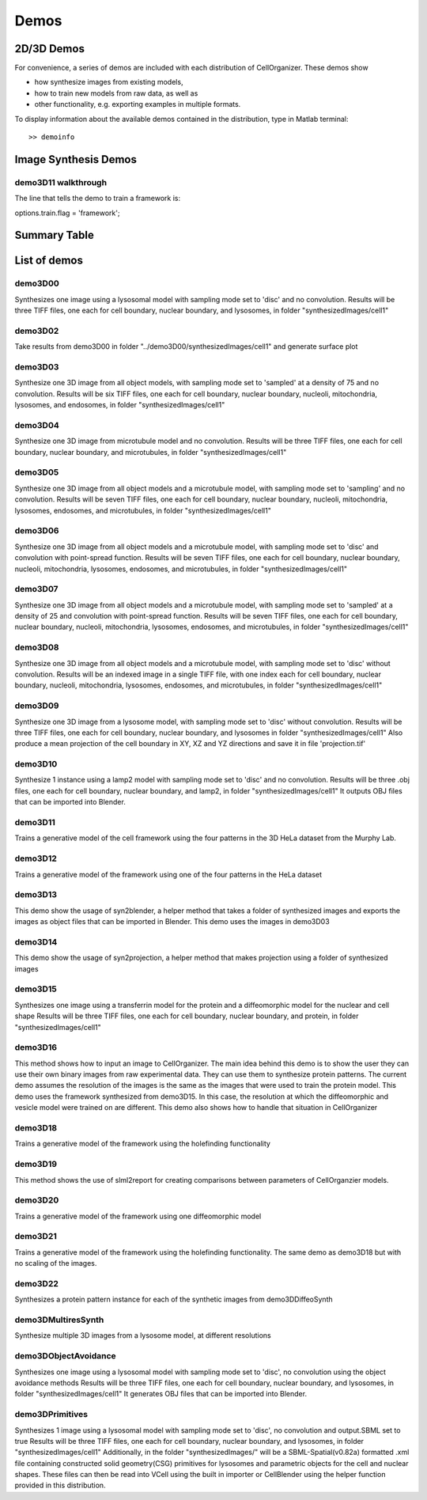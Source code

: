 .. demos_information:

Demos
=====

2D/3D Demos
***********
For convenience, a series of demos are included with each distribution of CellOrganizer. These demos show

* how synthesize images from existing models,
* how to train new models from raw data, as well as
* other functionality, e.g. exporting examples in multiple formats.

To display information about the available demos contained in the distribution, type in Matlab terminal::

	>> demoinfo

Image Synthesis Demos
*********************

demo3D11 walkthrough
--------------------
The line that tells the demo to train a framework is:

options.train.flag = 'framework';

Summary Table
***************
.. exec::
	print commands.getoutput('python make_tabulate_from_excel.py ./source/chapters/demo_lists.xlsx')

List of demos
*************

demo3D00
----------
Synthesizes one image using a lysosomal model with sampling mode
set to 'disc' and no convolution.
Results will be three TIFF files, one each for cell boundary,
nuclear boundary, and lysosomes, in folder "synthesizedImages/cell1"

.. figure:: ../images/demo3D00/cell1_ch2.jpg
   :align: center

demo3D02
--------------------
Take results from demo3D00 in
folder "../demo3D00/synthesizedImages/cell1"
and generate surface plot

.. figure:: ../images/demo3D02/output.png
   :align: center

demo3D03
--------------------
Synthesize one 3D image from all object models,
with sampling mode set to 'sampled' at a density of 75 and no convolution.
Results will be six TIFF files, one each for
cell boundary, nuclear boundary, nucleoli, mitochondria, lysosomes,
and endosomes, in folder "synthesizedImages/cell1"

.. figure:: ../images/demo3D03/cell1_ch3.jpg
   :align: center

demo3D04
--------------------
Synthesize one 3D image from microtubule model and no convolution.
Results will be three TIFF files, one each for
cell boundary, nuclear boundary, and microtubules,
in folder "synthesizedImages/cell1"

.. figure:: ../images/demo3D04/cell1_ch2.jpg
   :align: center

demo3D05
--------------------
Synthesize one 3D image from all object models and a microtubule model,
with sampling mode set to 'sampling' and no convolution.
Results will be seven TIFF files, one each for
cell boundary, nuclear boundary, nucleoli, mitochondria, lysosomes,
endosomes, and microtubules, in folder "synthesizedImages/cell1"

.. figure:: ../images/demo3D05/cell1_ch3.jpg
   :align: center

demo3D06
--------------------
Synthesize one 3D image from all object models and a microtubule model,
with sampling mode set to 'disc' and convolution with point-spread function.
Results will be seven TIFF files, one each for
cell boundary, nuclear boundary, nucleoli, mitochondria, lysosomes,
endosomes, and microtubules, in folder "synthesizedImages/cell1"

.. figure:: ../images/demo3D06/cell1_ch3.jpg
   :align: center

demo3D07
--------------------
Synthesize one 3D image from all object models and a microtubule model,
with sampling mode set to 'sampled' at a density of 25 and
convolution with point-spread function.
Results will be seven TIFF files, one each for
cell boundary, nuclear boundary, nucleoli, mitochondria, lysosomes,
endosomes, and microtubules, in folder "synthesizedImages/cell1"

.. figure:: ../images/demo3D07/cell1_ch3.jpg
   :align: center

demo3D08
--------------------
Synthesize one 3D image from all object models and a microtubule model,
with sampling mode set to 'disc' without convolution.
Results will be an indexed image in a single TIFF file, with one index
each for cell boundary, nuclear boundary, nucleoli, mitochondria, lysosomes,
endosomes, and microtubules, in folder "synthesizedImages/cell1"

demo3D09
--------------------
Synthesize one 3D image from a lysosome model,
with sampling mode set to 'disc' without convolution.
Results will be three TIFF files, one each for
cell boundary, nuclear boundary, and lysosomes
in folder "synthesizedImages/cell1"
Also produce a mean projection of the cell boundary in
XY, XZ and YZ directions and save it in file 'projection.tif'

.. figure:: ../images/demo3D09/cell1_ch2.jpg
   :align: center

demo3D10
--------------------
Synthesize 1 instance using a lamp2 model with sampling mode
set to 'disc' and no convolution.
Results will be three .obj files, one each for
cell boundary, nuclear boundary, and lamp2,
in folder "synthesizedImages/cell1"
It outputs OBJ files that can be imported into Blender.

.. figure:: ../images/demo3D10/blender.png
   :align: center

demo3D11
--------------------
Trains a generative model of the cell framework using the four patterns in the 3D HeLa dataset from the Murphy Lab.

demo3D12
--------------------
Trains a generative model of the framework using one of the four patterns in the HeLa dataset

demo3D13
--------------------
This demo show the usage of syn2blender, a helper method that takes a
folder of synthesized images and exports the images as object files
that can be imported in Blender. This demo uses the images in demo3D03

demo3D14
--------------------
This demo show the usage of syn2projection, a helper method that makes
projection using a folder of synthesized images

.. figure:: ../images/demo3D14/lysosome1.jpg
   :align: center

demo3D15
--------------------
Synthesizes one image using a transferrin model for the protein and a diffeomorphic model for the nuclear and cell shape
Results will be three TIFF files, one each for cell boundary,
nuclear boundary, and protein, in folder "synthesizedImages/cell1"

.. figure:: ../images/demo3D15/cell1_ch2.jpg
   :align: center

demo3D16
--------------------
This method shows how to input an image to CellOrganizer.
The main idea behind this demo is to show the user they
can use their own binary images from raw experimental data. They can use
them to synthesize protein patterns. The current demo assumes the resolution
of the images is the same as the images that were used to train the
protein model. This demo uses the framework synthesized from demo3D15. In
this case, the resolution at which the diffeomorphic and vesicle model were
trained on are different. This demo also shows how to handle that situation
in CellOrganizer

.. figure:: ../images/demo3D16/cell1_ch2.jpg
   :align: center

demo3D18
--------------------
Trains a generative model of the framework using the holefinding
functionality

demo3D19
--------------------
This method shows the use of slml2report for creating comparisons between
parameters of CellOrganzier models.

demo3D20
--------------------
Trains a generative model of the framework using one diffeomorphic model

demo3D21
--------------------
Trains a generative model of the framework using the holefinding
functionality. The same demo as demo3D18 but with no scaling of the
images.

demo3D22
--------------------
Synthesizes a protein pattern instance for each of the synthetic images
from demo3DDiffeoSynth

demo3DMultiresSynth
--------------------
Synthesize multiple 3D images from a lysosome model, at different resolutions

.. figure:: ../images/demo3DMultiresSynth/cell1_ch2.jpg
   :align: center

demo3DObjectAvoidance
--------------------
Synthesizes one image using a lysosomal model with sampling mode
set to 'disc', no convolution using the object avoidance methods
Results will be three TIFF files, one each for cell boundary,
nuclear boundary, and lysosomes, in folder "synthesizedImages/cell1"
It generates OBJ files that can be imported into Blender.

.. figure:: ../images/demo3DObjectAvoidance/blender.png
   :align: center

demo3DPrimitives
--------------------
Synthesizes 1 image using a lysosomal model with sampling mode
set to 'disc', no convolution and output.SBML set to true
Results will be three TIFF files, one each for cell boundary,
nuclear boundary, and lysosomes, in folder "synthesizedImages/cell1"
Additionally, in the folder "synthesizedImages/" will be a
SBML-Spatial(v0.82a) formatted .xml file containing constructed solid
geometry(CSG) primitives for lysosomes and parametric objects for the
cell and nuclear shapes.
These files can then be read into VCell using the built in importer or
CellBlender using the helper function provided in this distribution.
